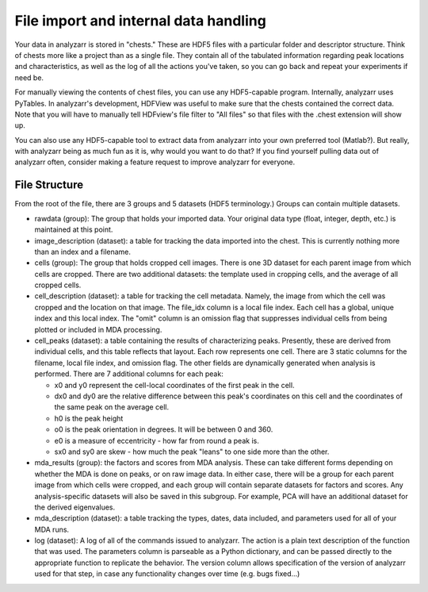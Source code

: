 File import and internal data handling
======================================

Your data in analyzarr is stored in "chests."  These are HDF5 files with a 
particular folder and descriptor structure.  Think of chests more like a project
than as a single file.  They contain all of the tabulated information regarding
peak locations and characteristics, as well as the log of all the actions you've
taken, so you can go back and repeat your experiments if need be.

For manually viewing the contents of chest files, you can use any HDF5-capable 
program.  Internally, analyzarr uses PyTables.  In analyzarr's development,
HDFView was useful to make sure that the chests contained the correct data.  Note
that you will have to manually tell HDFview's file filter to "All files" so that
files with the .chest extension will show up.

You can also use any HDF5-capable tool to extract data from analyzarr into your 
own preferred tool (Matlab?).  But really, with analyzarr being as much fun as 
it is, why would you want to do that?  If you find yourself pulling data out of 
analyzarr often, consider making a feature request to improve analyzarr for 
everyone.

File Structure
*******************
From the root of the file, there are 3 groups and 5 datasets (HDF5 terminology.) 
Groups can contain multiple datasets.

* rawdata (group): The group that holds your imported data.  Your original 
  data type (float, integer, depth, etc.) is maintained at this point.
 
* image_description (dataset): a table for tracking the data imported into the
  chest.  This is currently nothing more than an index and a filename.
 
* cells (group): The group that holds cropped cell images.  There is one 3D dataset
  for each parent image from which cells are cropped.  There are two additional 
  datasets: the template used in cropping cells, and the average of all cropped cells.
 
* cell_description (dataset): a table for tracking the cell metadata.  Namely,
  the image from which the cell was cropped and the location on that image.  
  The file_idx column is a local file index.  Each cell has a global, unique index 
  and this local index.  The "omit" column is an omission flag that suppresses individual
  cells from being plotted or included in MDA processing.
 
* cell_peaks (dataset): a table containing the results of characterizing peaks.
  Presently, these are derived from individual cells, and this table reflects
  that layout.  Each row represents one cell.  There are 3 static columns for the
  filename, local file index, and omission flag.  The other fields are dynamically
  generated when analysis is performed.  There are 7 additional columns for each peak:
 
  * x0 and y0 represent the cell-local coordinates of the first peak in the cell.  
  
  * dx0 and dy0 are the relative difference between this peak's coordinates on 
    this cell and the coordinates of the same peak on the average cell.
	
  * h0 is the peak height
  
  * o0 is the peak orientation in degrees.  It will be between 0 and 360.
  
  * e0 is a measure of eccentricity - how far from round a peak is.
  
  * sx0 and sy0 are skew - how much the peak "leans" to one side more than the other.
  
* mda_results (group): the factors and scores from MDA analysis.  These can 
  take different forms depending on whether the MDA is done on peaks, or on
  raw image data.  In either case, there will be a group for each parent image
  from which cells were cropped, and each group will contain separate datasets
  for factors and scores.  Any analysis-specific datasets will also be saved in
  this subgroup.  For example, PCA will have an additional dataset for the 
  derived eigenvalues.
 
* mda_description (dataset): a table tracking the types, dates, data included, 
  and parameters used for all of your MDA runs.
 
* log (dataset): A log of all of the commands issued to analyzarr.  The action
  is a plain text description of the function that was used.  The parameters
  column is parseable as a Python dictionary, and can be passed directly to the
  appropriate function to replicate the behavior.  The version column allows
  specification of the version of analyzarr used for that step, in case any 
  functionality changes over time (e.g. bugs fixed...)

